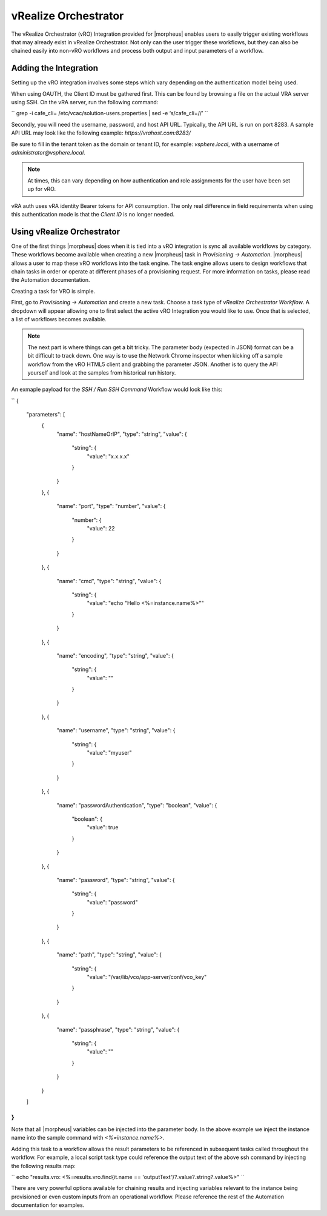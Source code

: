 vRealize Orchestrator
---------------------

The vRealize Orchestrator (vRO) Integration provided for |morpheus| enables users to easily trigger existing workflows that may already exist in vRealize Orchestrator. Not only can the user trigger these workflows, but they can also be chained easily into non-vRO workflows and process both output and input parameters of a workflow.

Adding the Integration
^^^^^^^^^^^^^^^^^^^^^^

Setting up the vRO integration involves some steps which vary depending on the authentication model being used.

When using OAUTH, the Client ID must be gathered first. This can be found by browsing a file on the actual VRA server using SSH. On the vRA server, run the following command:

``
grep -i cafe_cli= /etc/vcac/solution-users.properties | sed -e ‘s/cafe_cli=//’
``

Secondly, you will need the username, password, and host API URL. Typically, the API URL is run on port 8283. A sample API URL may look like the following example: `https://vrahost.com:8283/`

Be sure to fill in the tenant token as the domain or tenant ID, for example: `vsphere.local`, with a username of `administrator@vsphere.local`.

.. NOTE:: At times, this can vary depending on how authentication and role assignments for the user have been set up for vRO.

vRA auth uses vRA identity Bearer tokens for API consumption. The only real difference in field requirements when using this authentication mode is that the `Client ID` is no longer needed.

Using vRealize Orchestrator
^^^^^^^^^^^^^^^^^^^^^^^^^^^

One of the first things |morpheus| does when it is tied into a vRO integration is sync all available workflows by category. These workflows become available when creating a new |morpheus| task in `Provisioning -> Automation`. |morpheus| allows a user to map these vRO workflows into the task engine. The task engine allows users to design workflows that chain tasks in order or operate at different phases of a provisioning request. For more information on tasks, please read the Automation documentation.

Creating a task for VRO is simple.

First, go to `Provisioning -> Automation` and create a new task. Choose a task type of `vRealize Orchestrator Workflow`. A dropdown will appear allowing one to first select the active vRO Integration you would like to use. Once that is selected, a list of workflows becomes available.

.. NOTE:: The next part is where things can get a bit tricky. The parameter body (expected in JSON) format can be a bit difficult to track down. One way is to use the Network Chrome inspector when kicking off a sample workflow from the vRO HTML5 client and grabbing the parameter JSON. Another is to query the API yourself and look at the samples from historical run history.

An exmaple payload for the `SSH / Run SSH Command` Workflow would look like this:

``
{
    "parameters": [
        {
            "name": "hostNameOrIP",
            "type": "string",
            "value": {
                "string": {
                    "value": "x.x.x.x"
                }
            }
        },
        {
            "name": "port",
            "type": "number",
            "value": {
                "number": {
                    "value": 22
                }
            }
        },
        {
            "name": "cmd",
            "type": "string",
            "value": {
                "string": {
                    "value": "echo \"Hello <%=instance.name%>\""
                }
            }
        },
        {
            "name": "encoding",
            "type": "string",
            "value": {
                "string": {
                    "value": ""
                }
            }
        },
        {
            "name": "username",
            "type": "string",
            "value": {
                "string": {
                    "value": "myuser"
                }
            }
        },
        {
            "name": "passwordAuthentication",
            "type": "boolean",
            "value": {
                "boolean": {
                    "value": true
                }
            }
        },
        {
            "name": "password",
            "type": "string",
            "value": {
                "string": {
                    "value": "password"
                }
            }
        },
        {
            "name": "path",
            "type": "string",
            "value": {
                "string": {
                    "value": "\/var\/lib\/vco\/app-server\/conf\/vco_key"
                }
            }
        },
        {
            "name": "passphrase",
            "type": "string",
            "value": {
                "string": {
                    "value": ""
                }
            }
        }
    ]
}
``

Note that all |morpheus| variables can be injected into the parameter body. In the above example we inject the instance name into the sample command with `<%=instance.name%>`.

Adding this task to a workflow allows the result parameters to be referenced in subsequent tasks called throughout the workflow. For example, a local script task type could reference the output text of the above ssh command by injecting the following results map:

``
echo "results.vro: <%=results.vro.find{it.name == 'outputText'}?.value?.string?.value%>"
``

There are very powerful options available for chaining results and injecting variables relevant to the instance being provisioned or even custom inputs from an operational workflow. Please reference the rest of the Automation documentation for examples.
